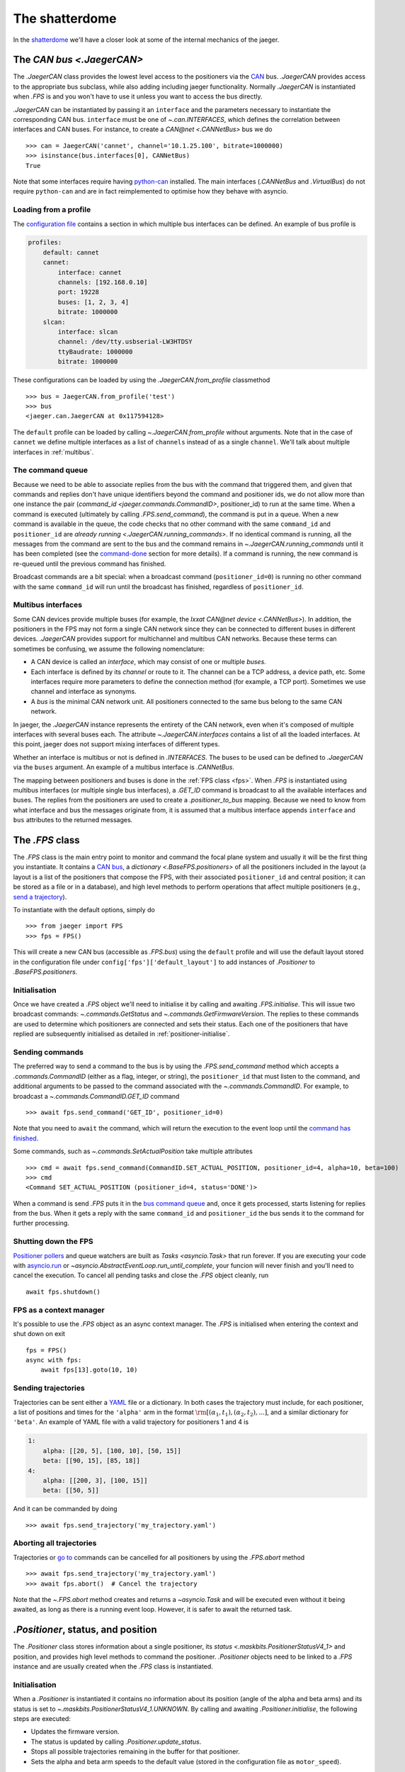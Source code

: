 
The shatterdome
===============

In the `shatterdome <http://pacificrim.wikia.com/wiki/Shatterdome>`__ we'll have a closer look at some of the internal mechanics of the jaeger.

.. _can-bus:

The `CAN bus <.JaegerCAN>`
--------------------------

The `.JaegerCAN` class provides the lowest level access to the positioners via the `CAN <https://en.wikipedia.org/wiki/CAN_bus>`__ bus. `.JaegerCAN` provides access to the appropriate bus subclass, while also adding including jaeger functionality. Normally `.JaegerCAN` is instantiated when `.FPS` is and you won't have to use it unless you want to access the bus directly.

`.JaegerCAN` can be instantiated by passing it an ``interface`` and the parameters necessary to instantiate the corresponding CAN bus. ``interface`` must be one of `~.can.INTERFACES`, which defines the correlation between interfaces and CAN buses. For instance, to create a `CAN\@net <.CANNetBus>` bus we do ::

    >>> can = JaegerCAN('cannet', channel='10.1.25.100', bitrate=1000000)
    >>> isinstance(bus.interfaces[0], CANNetBus)
    True

Note that some interfaces require having python-can_ installed. The main interfaces (`.CANNetBus` and `.VirtualBus`) do not require ``python-can`` and are in fact reimplemented to optimise how they behave with asyncio.

Loading from a profile
^^^^^^^^^^^^^^^^^^^^^^

The `configuration file <config-files>`_ contains a section in which multiple bus interfaces can be defined. An example of bus profile is

.. code-block:: YAML

    profiles:
        default: cannet
        cannet:
            interface: cannet
            channels: [192.168.0.10]
            port: 19228
            buses: [1, 2, 3, 4]
            bitrate: 1000000
        slcan:
            interface: slcan
            channel: /dev/tty.usbserial-LW3HTDSY
            ttyBaudrate: 1000000
            bitrate: 1000000

These configurations can be loaded by using the `.JaegerCAN.from_profile` classmethod ::

    >>> bus = JaegerCAN.from_profile('test')
    >>> bus
    <jaeger.can.JaegerCAN at 0x117594128>

The ``default`` profile can be loaded by calling `~.JaegerCAN.from_profile` without arguments. Note that in the case of ``cannet`` we define multiple interfaces as a list of ``channels`` instead of as a single ``channel``. We'll talk about multiple interfaces in :ref:`multibus`.

.. _can-queue:

The command queue
^^^^^^^^^^^^^^^^^

Because we need to be able to associate replies from the bus with the command that triggered them, and given that commands and replies don't have unique identifiers beyond the command and positioner ids, we do not allow more than one instance the pair (`command_id <jaeger.commands.CommandID>`, positioner_id) to run at the same time. When a command is executed (ultimately by calling `.FPS.send_command`), the command is put in a queue. When a new command is available in the queue, the code checks that no other command with the same ``command_id`` and ``positioner_id`` are `already running <.JaegerCAN.running_commands>`. If no identical command is running, all the messages from the command are sent to the bus and the command remains in `~.JaegerCAN.running_commands` until it has been completed (see the command-done_ section for more details). If a command is running, the new command is re-queued until the previous command has finished.

Broadcast commands are a bit special: when a broadcast command (``positioner_id=0``) is running no other command with the same ``command_id`` will run until the broadcast has finished, regardless of ``positioner_id``.

.. _multibus:

Multibus interfaces
^^^^^^^^^^^^^^^^^^^

Some CAN devices provide multiple buses (for example, the `Ixxat CAN\@net device <.CANNetBus>`). In addition, the positioners in the FPS may not form a single CAN network since they can be connected to different buses in different devices. `.JaegerCAN` provides support for multichannel and multibus CAN networks. Because these terms can sometimes be confusing, we assume the following nomenclature:

- A CAN device is called an *interface*, which may consist of one or multiple *buses*.
- Each interface is defined by its *channel* or route to it. The channel can be a TCP address, a device path, etc. Some interfaces require more parameters to define the connection method (for example, a TCP port). Sometimes we use channel and interface as synonyms.
- A *bus* is the minimal CAN network unit. All positioners connected to the same bus belong to the same CAN network.

In jaeger, the `.JaegerCAN` instance represents the entirety of the CAN network, even when it's composed of multiple interfaces with several buses each. The attribute `~.JaegerCAN.interfaces` contains a list of all the loaded interfaces. At this point, jaeger does not support mixing interfaces of different types.

Whether an interface is multibus or not is defined in `.INTERFACES`. The buses to be used can be defined to `.JaegerCAN` via the ``buses`` argument. An example of a multibus interface is `.CANNetBus`.

The mapping between positioners and buses is done in the :ref:`FPS class <fps>`. When `.FPS` is instantiated using multibus interfaces (or multiple single bus interfaces), a `.GET_ID` command is broadcast to all the available interfaces and buses. The replies from the positioners are used to create a `.positioner_to_bus` mapping. Because we need to know from what interface and bus the messages originate from, it is assumed that a multibus interface appends ``interface`` and ``bus`` attributes to the returned messages.


.. _fps:

The `.FPS` class
----------------

The `.FPS` class is the main entry point to monitor and command the focal plane system and usually it will be the first thing you instantiate. It contains a `CAN bus <can-bus>`_, a `dictionary <.BaseFPS.positioners>` of all the positioners included in the layout (a layout is a list of the positioners that compose the FPS, with their associated ``positioner_id`` and central position; it can be stored as a file or in a database), and high level methods to perform operations that affect multiple positioners (e.g., `send a trajectory <send-trajectory>`_).

To instantiate with the default options, simply do ::

    >>> from jaeger import FPS
    >>> fps = FPS()

This will create a new CAN bus (accessible as `.FPS.bus`) using the ``default`` profile and will use the default layout stored in the configuration file under ``config['fps']['default_layout']`` to add instances of `.Positioner` to `.BaseFPS.positioners`.

Initialisation
^^^^^^^^^^^^^^

Once we have created a `.FPS` object we'll need to initialise it by calling and awaiting `.FPS.initialise`. This will issue two broadcast commands: `~.commands.GetStatus` and `~.commands.GetFirmwareVersion`. The replies to these commands are used to determine which positioners are connected and sets their status. Each one of the positioners that have replied are subsequently initialised as detailed in :ref:`positioner-initialise`.

Sending commands
^^^^^^^^^^^^^^^^

The preferred way to send a command to the bus is by using the `.FPS.send_command` method which accepts a `.commands.CommandID` (either as a flag, integer, or string), the ``positioner_id`` that must listen to the command, and additional arguments to be passed to the command associated with the `~.commands.CommandID`. For example, to broadcast a `~.commands.CommandID.GET_ID` command ::

    >>> await fps.send_command('GET_ID', positioner_id=0)

Note that you need to ``await`` the command, which will return the execution to the event loop until the `command has finished <command-done>`_.

Some commands, such as `~.commands.SetActualPosition` take multiple attributes ::

    >>> cmd = await fps.send_command(CommandID.SET_ACTUAL_POSITION, positioner_id=4, alpha=10, beta=100)
    >>> cmd
    <Command SET_ACTUAL_POSITION (positioner_id=4, status='DONE')>

When a command is send `.FPS` puts it in the `bus command queue <can-queue>`_ and, once it gets processed, starts listening for replies from the bus. When it gets a reply with the same ``command_id`` and ``positioner_id`` the bus sends it to the command for further processing.

Shutting down the FPS
^^^^^^^^^^^^^^^^^^^^^

`Positioner pollers <positioner-pollers>`_ and queue watchers are built as `Tasks <asyncio.Task>` that run forever. If you are executing your code with `asyncio.run <https://docs.python.org/3/library/asyncio-task.html#asyncio.run>`__ or `~asyncio.AbstractEventLoop.run_until_complete`, your funcion will never finish and you'll need to cancel the execution. To cancel all pending tasks and close the `.FPS` object cleanly, run ::

    await fps.shutdown()

FPS as a context manager
^^^^^^^^^^^^^^^^^^^^^^^^

It's possible to use the `.FPS` object as an async context manager. The `.FPS` is initialised when entering the context and shut down on exit ::

    fps = FPS()
    async with fps:
        await fps[13].goto(10, 10)

.. _send-trajectory:

Sending trajectories
^^^^^^^^^^^^^^^^^^^^

Trajectories can be sent either a `YAML <http://yaml.org>`_ file or a dictionary. In both cases the trajectory must include, for each positioner, a list of positions and times for the ``'alpha'`` arm in the format :math:`\rm [(\alpha_1, t_1), (\alpha_2, t_2), ...]`, and a similar dictionary for ``'beta'``. An example of YAML file with a valid trajectory for positioners 1 and 4 is

.. code-block:: yaml

    1:
        alpha: [[20, 5], [100, 10], [50, 15]]
        beta: [[90, 15], [85, 18]]
    4:
        alpha: [[200, 3], [100, 15]]
        beta: [[50, 5]]

And it can be commanded by doing ::

    >>> await fps.send_trajectory('my_trajectory.yaml')

Aborting all trajectories
^^^^^^^^^^^^^^^^^^^^^^^^^

Trajectories or `go to <positioner-goto>`_ commands can be cancelled for all positioners by using the `.FPS.abort` method ::

    >>> await fps.send_trajectory('my_trajectory.yaml')
    >>> await fps.abort()  # Cancel the trajectory

Note that the `~.FPS.abort` method creates and returns a `~asyncio.Task` and will be executed even without it being awaited, as long as there is a running event loop. However, it is safer to await the returned task.


`.Positioner`, status, and position
-----------------------------------

The `.Positioner` class stores information about a single positioner, its `status <.maskbits.PositionerStatusV4_1>` and position, and provides high level methods to command the positioner. `.Positioner` objects need to be linked to a `.FPS` instance and are usually created when the `.FPS` class is instantiated.

.. _positioner-initialise:

Initialisation
^^^^^^^^^^^^^^

When a `.Positioner` is instantiated it contains no information about its position (angle of the alpha and beta arms) and its status is set to `~.maskbits.PositionerStatusV4_1.UNKNOWN`. By calling and awaiting `.Positioner.initialise`, the following steps are executed:

- Updates the firmware version.
- The status is updated by calling `.Positioner.update_status`.
- Stops all possible trajectories remaining in the buffer for that positioner.
- Sets the alpha and beta arm speeds to the default value (stored in the configuration file as ``motor_speed``).

After this sequence, the positioner is ready to be commanded.

.. _positioner-pollers:

Position and status pollers
^^^^^^^^^^^^^^^^^^^^^^^^^^^

The status of the positioner, given as a `maskbit <maskbits>`_ `~.maskbits.PositionerStatusV4_1` (or `.maskbits.BootloaderStatus` if the positioner is in `bootloader <bootloader-mode>`_ mode) can be accessed via the ``status`` attribute and updated by calling the `~.Positioner.update_status` coroutine. Similarly, the current position of the positioner is stored in the ``alpha`` and ``beta`` attributes, in degrees, and updated via `~.Positioner.update_position`.

As we initialise the FPS, two `~.utils.helpers.Poller` instances are created as part of the `.PollerList` `.FPS.pollers` to track the position and status of each positioner. These tasks simply call `~.FPS.update_status`. and `~.FPS.update_position` every few seconds and update the corresponding attributes in the positioners. The delay between polls can be set via the `~.utils.helpers.Poller.set_delay` method.

.. _positioner-goto:

Sending a positioner to a position
^^^^^^^^^^^^^^^^^^^^^^^^^^^^^^^^^^

The `.Positioner.goto` coroutine allows to easily send the positioner to a position or set the speed of either arm ::

    await positioner.goto(alpha=30, beta=90, speed=(1000, 1200))

    # Only set speed
    await positioner.set_speed(500, 500)

    # Only go to position using the speed we just set
    await positioner.goto(alpha=100, beta=154)

Awaiting `.Positioner.goto` blocks until the positioner has arrived to the desired position and `~.maskbits.PositionerStatusV4_1.DISPLACEMENT_COMPLETED` is set.

Waiting for a status
^^^^^^^^^^^^^^^^^^^^

In many cases it's convenient to asynchronously block the execution of a coroutine while we wait until certain bits appear in the status. To do that one can use `~.Positioner.wait_for_status` ::

    # Wait until DISPLACEMENT_COMPLETED appears
    await positioner.wait_for_status(PositionerStatusV4_1.DISPLACEMENT_COMPLETED)

    # Wait untils SYSTEM_INITIALIZED and DATUM_ALPHA_INITIALIZED are set. Time-out in 3 seconds if that doesn't happen.
    await positioner.wait_for_status([PositionerStatusV4_1.SYSTEM_INITIALIZED, PositionerStatusV4_1.DATUM_ALPHA_INITIALIZED], timeout=3)

Note that `~.Positioner.wait_for_status` is independent of the status poller. While `~.Positioner.wait_for_status` is running, a `.GET_STATUS` command will be issue wach ``delay`` seconds, in addition to the normal polling.

Commands
--------

`.Command` provides a base class to implement wrappers around firmware commands. It handles the creation of messages to be passed to the bus, encodes the ``arbitration id`` from the ``command_id` and ``positioner_id``, processes replies, and keeps a record of the status of a command. Commands that accept extra data (e.g., positions of the alpha and beta arms) also do the encoding of the input parameters to the format that the firmware command understands, making them easier to use. Commands are `asyncio.Future` objects and can be awaited until complete. A list of all the available commands can be found `here <command-list>`_.

Commands can sent directly to the FPS ::

    >>> from jaeger.commands import GetStatus
    >>> status_cmd = GetStatus(positioner_id=4)
    >>> status_cmd
    <Command GET_STATUS (positioner_id=4, status='READY')>
    >>> fps.send_command(status_cmd)
    True
    >>> await status_cmd

This is what happens when you execute the above snippet:

- When created, the command has status `~.maskbits.CommandStatus.READY` and is prepared to be sent to the bus.
- When we `~.FPS.send_command` the command, it gets put in the `bus queue <can-queue>`_.
- Shortly after, the bus processes the command from the queue and checks that no other command with the same ``(command_id, positioner_id)`` is running. If that's the case the command status is changed to `~.maskbits.CommandStatus.RUNNING` and all the `~.commands.base.SuperMessage` that compose the command are sent to the bus. A `~.commands.base.SuperMessage` is just a wrapper that contains the ``arbitration_id`` and the data to send as bytes. Most command will issue just a message but some such as `~.commands.SendTrajectoryData` can send multiple messages.
- The bus listens to replies from the bus and redirects them to the command with the matching ``(command_id, positioner_id)`` where they are processed.
- Once the expected replies have been received, or when the command times out, the command is marked `~.maskbits.CommandStatus.DONE` or `~.maskbits.CommandStatus.FAILED`. See the :ref:`command-done` section for more details.
- When the command is marked done, the ``result`` of the `~asyncio.Future` is set and the event loop returns.

Replies
^^^^^^^

When a reply is received from the bus it is redirected to appropriate command, processed, and stored in the `~.commands.base.Command.replies` list as a `~.commands.base.Reply` object. `~.commands.base.Reply` instances are quite simple and contain the associated ``positioner_id`` and ``command_id`` as well as the `~.commands.base.Reply.data` returned (as a `bytearray`), and the `~.commands.base.Reply.response_code` (and instance of `~.maskbits.ResponseCode`) for the command sent.

.. _command-done:

When is a command marked done?
^^^^^^^^^^^^^^^^^^^^^^^^^^^^^^

There are several ways in which a command can be marked done:

- If the command is not a broadcast and it has received *as many replies as messages sent* and all those replies have the `~.maskbits.ResponseCode.COMMAND_ACCEPTED` bit, then the command is marked `~.maskbits.CommandStatus.DONE`. This happens because we expect each message sent to receive a confirmation that it has been accepted, even if the reply doesn't include any additional data.
- If any reply to the command has a `~.maskbits.ResponseCode` different from `~.maskbits.ResponseCode.COMMAND_ACCEPTED` then the command is immediately marked `~.maskbits.CommandStatus.FAILED` and all additional replies are ignored.
- If the command is a broadcast we don't know how many replies to expect. In that case the command waits until it :ref:`times out <command-timeout>` and it's marked `~.maskbits.CommandStatus.DONE` if it has received at least one reply, otherwise `~.maskbits.CommandStatus.FAILED`.
- If the command is instantiated with ``timeout=0``, the command is marked done the moment it is processed by the :ref:`bus queue <can-queue>`. In this case all replies to the command are ignored.

.. _command-timeout:

Time-outs
^^^^^^^^^

When the command is set to `~.maskbits.CommandStatus.RUNNING` (i.e., when it is processed from the :ref:`bus queue <can-queue>`), a timer starts that times out the command after a certain delay (usually one second). The timeout can be set when the command is instantiated. When the command times out it is marked done (if is has not already been so) according to the :ref:`above logic <command-done>`.

The ``timeout`` can be set to `None`, in which case the command will never time out. When combined with a broadcast this means the command will never be marked finished and the user will need to manually call `~.commands.base.Command.finish_command` to finish it. For example ::

    import asyncio

    from jaeger import FPS
    from jaeger.maskbits import CommandStatus, PositionerStatusV4_1


    async def check_status(status_cmd, positioners):

        print('Starting monitoring')

        if all(asyncio.gather(*[positioner.wait_for_status(PositionerStatusV4_1.DATUM_ALPHA_INITIALIZED) for positioner in positioners])):
            status_cmd.finish_command(status=CommandStatus.DONE)
        else:
            status_cmd.finish_command(status=CommandStatus.FAILED)


    async def get_status():

        fps = FPS()
        await fps.initialise()

        status_cmd = fps.send_command('GET_STATUS', positioner_id=0, timeout=None)

        asyncio.create_task(check_status(status_cmd, fps.positioners))

        await status_cmd

        print('Command done')


    asyncio.run(get_status())


Accessing the IEB
-----------------

The Instrument Electronics Box (IEB) can be accessed via the `.FPS.ieb` attribute. This field is populated by an `.IEB` instance, which is a very thin wrapper around the `sdss-drift <https://sdss-drift.readthedocs.io/en/latest/>`__ package. The configuration for the IEB is defined in a YAML configuration file following the format required by ``drift`` and then passed to `.FPS` on instantiation or, more frequently, specified in jaeger's :ref:`configuration file <config-files>` in the ``fps.ieb`` field.

Once `.IEB` has been loaded it behaves like any other :class:`~drift.drift.Drift` instance, and we refer to the documentation there. As an example, we can switch the status of the SYNC line by doing ::

    >>> sync = fps.ieb.get_device('SYNC')
    >>> await sync.read()
    ('open', False)
    >>> await sync.switch()
    >>> await sync.read()
    ('closed', False)

Note that here ``open`` and ``closed`` refer to the status of the relay that controls the SYNC line.

It's also possible to access the IEB via the :ref:`actor command <actor>` ``ieb``.


Internals
---------

.. _config-files:

Configuration files
^^^^^^^^^^^^^^^^^^^

jaeger uses the default configuration file system from the `SDSS Python template <https://sdss-python-template.readthedocs.io/en/latest/#configuration-file-and-logging>`__. The main configuration file, in YAML_ format, is included with the package in `etc/jaeger.yml <https://github.com/sdss/jaeger/blob/master/python/jaeger/etc/jaeger.yml>`__. Any section in this file can be overridden in a personal configuration file that must be located at ``~/.jaeger.jaeger.yml`` in the HOME directory of the user executing the code. For example, if the default ``interfaces`` section is

.. code-block:: YAML

    profiles:
        default: slcan
        slcan:
            interface: slcan
            channel: /dev/tty.usbserial-LW1FJ8ZR
            ttyBaudrate: 1000000
            bitrate: 1000000
        test:
            interface: test
            channel: none
            ttyBaudrate: 1000000
            bitrate: 1000000

But we want to change the channel of the default configuration we can create a file that contains

.. code-block:: YAML

    interfaces:
        default:
            channel: /dev/tty.USB0

Logging
^^^^^^^

There are two loggers in jaeger. Both of them are output to the terminal (with different logging levels) and stored in files. The first one logs all jaeger specific messages and it is written to ``~/.jaeger/jaeger.log``; by default messages with logging level equal or greater than ``WARNING`` are also output to the console. The second log track interactions with the CAN bus and saves messages to ``~/.jaeger/can.log``; ``ERROR`` messages are also output to the console. The logger instances can be access from the top jaeger module by importing ``from jaeger import log, can_log``.

To change the terminal logging level you can use the `~logging.Handler.setLevel` method. For instance ::

    import logging
    from jaeger import can_log, log

    # log.sh contains the terminal logging handler
    log.sh.setLevel(logging.DEBUG)
    can_log.sh.setLevel(logging.INFO)

Similarly, the file logger can be accessed as ``log.fh`` or ``can_log.fh``. To disable all logging you can do ::

    log.propagate = False
    can_log.propagate = False

or for a specific handler ::

    log.sh.propagate = False

Note that although warnings issues with the `warnings` module are redirected to the logging system, but they may need to be silenced independently by doing something like ::

    import warnings
    warnings.simplefilter('ignore')


.. _bootloader-mode:

The bootloader mode
-------------------

During the first 10 seconds after a positioner has been powered up it remains in bootloader mode. In this state is is possible to issue several :ref:`specific commands <bootloader-commands>` to update the firmware. In this mode the `~.commands.GetStatus` command returns bits that must be interpreted using the `~.maskbits.BootloaderStatus` maskbit.

Is is possible to know whether a positioner is in bootloader mode by `getting the firmware version <.commands.GetFirmwareVersion>` command and getting the version string. If the version is ``'XX.80.YY'`` the positioner is in bootloader mode.

.. note:: This implementation is temporary and will be changed once the bootloaded mode can be set via de sync cable.

Upgrading firmware
^^^^^^^^^^^^^^^^^^

If is possible to upgrade the firmware of a positioner (or set of them) by using the convenience function `~.commands.load_firmware`. A :ref:`CLI interface <cli>` to this function is available via the ``jaeger`` command, for example

.. code-block:: console

    jaeger upgrade-firmware ~/Downloads/tendo_v04.00.04.bin

The positioners must be in bootloader mode when the upgrade begins. The easiest way to achieve this is to use the ``--cycle`` flag to power cycle the 24V positioner power source ahead of the upgrade, provided that the IEB module is connected.

If there are multiple positioners and some of them are in an invalid state it's possible to force upgrading the firmware to only certain positioners

.. code-block:: console

    jaeger upgrade-firmware --cycle -f -s 101 ~/Downloads/tendo_v04.00.04.bin


.. _kaiju: https://github.com/csayres/kaiju
.. _python-can: https://github.com/hardbyte/python-can
